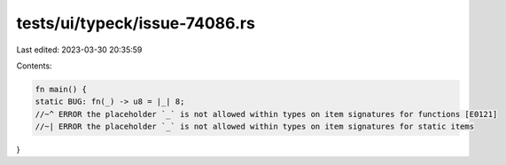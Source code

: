 tests/ui/typeck/issue-74086.rs
==============================

Last edited: 2023-03-30 20:35:59

Contents:

.. code-block:: rs

    fn main() {
    static BUG: fn(_) -> u8 = |_| 8;
    //~^ ERROR the placeholder `_` is not allowed within types on item signatures for functions [E0121]
    //~| ERROR the placeholder `_` is not allowed within types on item signatures for static items
}


